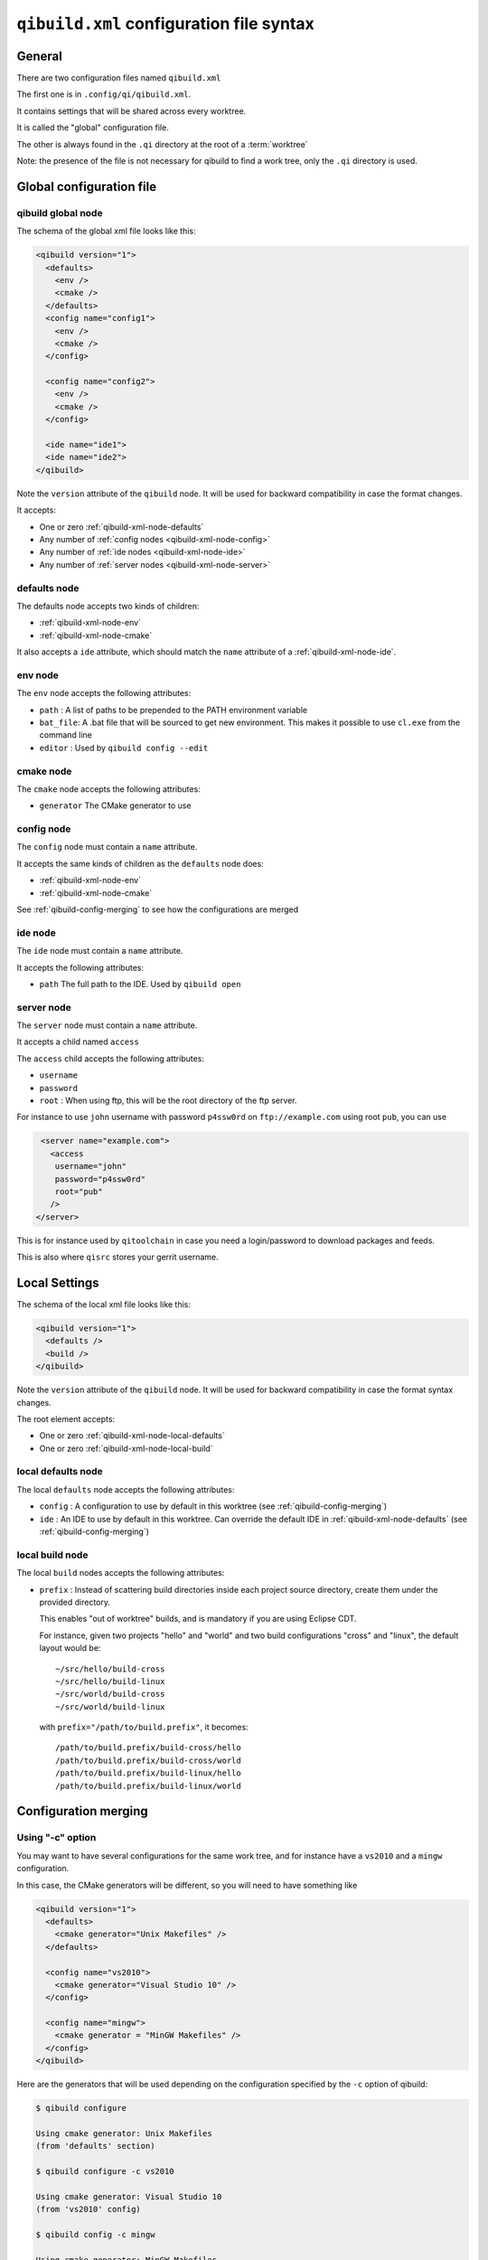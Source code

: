 .. _qibuild-xml-syntax:

``qibuild.xml`` configuration file syntax
==========================================


General
-------

There are two configuration files named ``qibuild.xml``

The first one is in ``.config/qi/qibuild.xml``.

It contains settings that will be shared across every worktree.

It is called the "global" configuration file.

The other is always found in the ``.qi`` directory
at the root of a :term:`worktree`

Note: the presence of the file is not necessary for qibuild
to find a work tree, only the ``.qi`` directory is used.


Global configuration file
--------------------------

.. _qibuild-xml-global-node:

qibuild global node
~~~~~~~~~~~~~~~~~~~

The schema of the global xml file looks like this:

.. code-block:: xml

    <qibuild version="1">
      <defaults>
        <env />
        <cmake />
      </defaults>
      <config name="config1">
        <env />
        <cmake />
      </config>

      <config name="config2">
        <env />
        <cmake />
      </config>

      <ide name="ide1">
      <ide name="ide2">
    </qibuild>


Note the ``version`` attribute of the ``qibuild`` node.
It will be used for backward compatibility in case the format changes.

It accepts:

* One or zero :ref:`qibuild-xml-node-defaults`
* Any number of :ref:`config nodes <qibuild-xml-node-config>`
* Any number of :ref:`ide nodes <qibuild-xml-node-ide>`
* Any number of :ref:`server nodes <qibuild-xml-node-server>`

.. _qibuild-xml-node-defaults:

defaults node
~~~~~~~~~~~~~

The defaults node accepts two kinds of children:

* :ref:`qibuild-xml-node-env`
* :ref:`qibuild-xml-node-cmake`

It also accepts a ``ide`` attribute, which should match
the ``name`` attribute of a :ref:`qibuild-xml-node-ide`.

.. _qibuild-xml-node-env:

env node
~~~~~~~~

The ``env`` node accepts the following attributes:

* ``path`` : A list of paths to be prepended to the PATH environment variable
* ``bat_file``: A .bat file that will be sourced to get new environment.
  This makes it possible to use ``cl.exe`` from the command line
* ``editor`` : Used by ``qibuild config --edit``

.. _qibuild-xml-node-cmake:

cmake node
~~~~~~~~~~

The ``cmake`` node accepts the following attributes:

* ``generator`` The CMake generator to use

.. _qibuild-xml-node-config:

config node
~~~~~~~~~~~

The ``config`` node must contain a ``name`` attribute.

It accepts the same kinds of children as the ``defaults`` node does:

* :ref:`qibuild-xml-node-env`
* :ref:`qibuild-xml-node-cmake`


See :ref:`qibuild-config-merging` to see how the configurations
are merged

.. _qibuild-xml-node-ide:

ide node
~~~~~~~~

The ``ide`` node must contain a ``name`` attribute.

It accepts the following attributes:

* ``path`` The full path to the IDE. Used by ``qibuild open``

.. _qibuild-xml-node-server:

server node
~~~~~~~~~~~

The ``server`` node must contain a ``name`` attribute.

It accepts a child named ``access``

The ``access`` child accepts the following attributes:

* ``username``
* ``password``
* ``root`` : When using ftp, this will be the root directory of
  the ftp server.

For instance to use ``john`` username with password ``p4ssw0rd``
on ``ftp://example.com`` using root ``pub``, you can use

.. code-block:: xml

   <server name="example.com">
     <access
      username="john"
      password="p4ssw0rd"
      root="pub"
     />
  </server>


This is for instance used by ``qitoolchain`` in case you need
a login/password to download packages and feeds.

This is also where ``qisrc`` stores your gerrit username.


Local Settings
--------------

The schema of the local xml file looks like this:

.. code-block:: xml

    <qibuild version="1">
      <defaults />
      <build />
    </qibuild>


Note the ``version`` attribute of the ``qibuild`` node.
It will be used for backward compatibility in case the format syntax changes.

The root element accepts:

* One or zero :ref:`qibuild-xml-node-local-defaults`
* One or zero :ref:`qibuild-xml-node-local-build`


.. _qibuild-xml-node-local-defaults:

local defaults node
~~~~~~~~~~~~~~~~~~~

The local ``defaults`` node accepts the following attributes:

* ``config`` : A configuration to use by default in this worktree
  (see :ref:`qibuild-config-merging`)

* ``ide`` : An IDE to use by default in this worktree. Can override
  the default IDE in :ref:`qibuild-xml-node-defaults`
  (see :ref:`qibuild-config-merging`)

.. _qibuild-xml-node-local-build:

local build node
~~~~~~~~~~~~~~~~

The local ``build`` nodes accepts the following attributes:

* ``prefix`` : Instead of scattering build directories inside each project
  source directory, create them under the provided directory.

  This enables "out of worktree" builds, and is mandatory if you are using
  Eclipse CDT.

  For instance, given two projects "hello" and "world" and two build
  configurations "cross" and "linux", the default layout would be::

    ~/src/hello/build-cross
    ~/src/hello/build-linux
    ~/src/world/build-cross
    ~/src/world/build-linux

  with ``prefix="/path/to/build.prefix"``, it becomes::

    /path/to/build.prefix/build-cross/hello
    /path/to/build.prefix/build-cross/world
    /path/to/build.prefix/build-linux/hello
    /path/to/build.prefix/build-linux/world

.. _qibuild-config-merging:

Configuration merging
---------------------

Using "-c" option
~~~~~~~~~~~~~~~~~~

You may want to have several configurations for the same
work tree, and for instance have a ``vs2010`` and a ``mingw`` configuration.

In this case, the CMake generators will be different, so you
will need to have something like

.. code-block:: xml

  <qibuild version="1">
    <defaults>
      <cmake generator="Unix Makefiles" />
    </defaults>

    <config name="vs2010">
      <cmake generator="Visual Studio 10" />
    </config>

    <config name="mingw">
      <cmake generator = "MinGW Makefiles" />
    </config>
  </qibuild>



Here are the generators that will be used depending on the
configuration specified by the ``-c`` option of qibuild:

.. code-block:: console

   $ qibuild configure

   Using cmake generator: Unix Makefiles
   (from 'defaults' section)

   $ qibuild configure -c vs2010

   Using cmake generator: Visual Studio 10
   (from 'vs2010' config)

   $ qibuild config -c mingw

   Using cmake generator: MinGW Makefiles
   (from 'mingw' section)


A default configuration can be specified in the
:ref:`qibuild-xml-node-local-defaults` if you do not want
to have to specify ``-c`` for this worktree:

.. code-block:: xml

  <qibuild version="1">
    <defaults config="vs2010" />
  </qibuild>


Environment merging
~~~~~~~~~~~~~~~~~~~~

You may want to use ``swig`` in several projects, so you need to have
``swig.exe`` in your path, but sometimes you use ``QtCreator`` with MinGW,
so you need to have ``c:\QtSdk\Desktop\Qt\bin`` in your PATH too.

Here is what you could use:

.. code-block:: xml

    <qibuild version="1">
      <defaults>
        <env path="c:\swig\bin" />
      </defaults>

      <config name="mingw" />
        <env path="C:\QtSDK\bin" />
      </config>

      <config name="vs2010" />
    </qibuild>


* When using ``-c mingw``, ``%PATH%`` will look like:
  ``c:\swig\bin;C:\QtSDK\bin;...``

* When using ``-c vs2010``, ``%PATH%`` will look like:
  ``c:\swig\bin;...``
